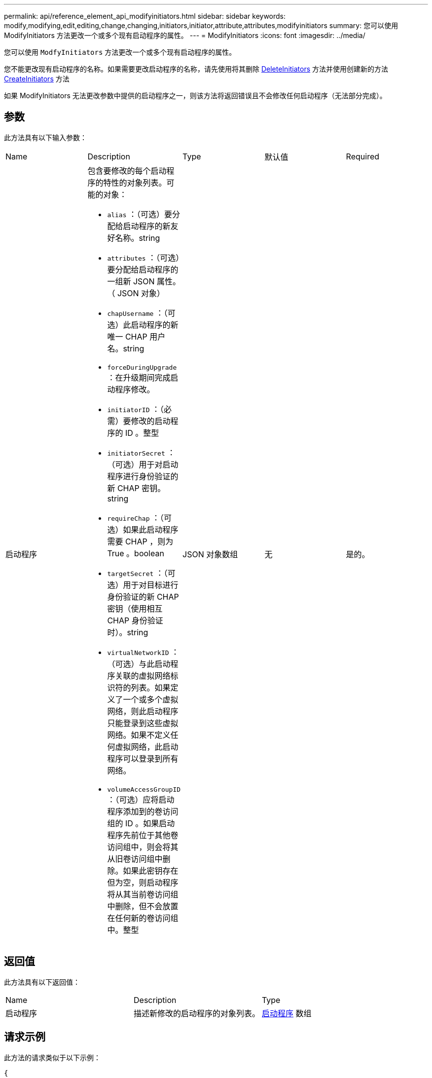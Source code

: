 ---
permalink: api/reference_element_api_modifyinitiators.html 
sidebar: sidebar 
keywords: modify,modifying,edit,editing,change,changing,initiators,initiator,attribute,attributes,modifyinitiators 
summary: 您可以使用 ModifyInitiators 方法更改一个或多个现有启动程序的属性。 
---
= ModifyInitiators
:icons: font
:imagesdir: ../media/


[role="lead"]
您可以使用 `ModfyInitiators` 方法更改一个或多个现有启动程序的属性。

您不能更改现有启动程序的名称。如果需要更改启动程序的名称，请先使用将其删除 xref:reference_element_api_deleteinitiators.adoc[DeleteInitiators] 方法并使用创建新的方法 xref:reference_element_api_createinitiators.adoc[CreateInitiators] 方法

如果 ModifyInitiators 无法更改参数中提供的启动程序之一，则该方法将返回错误且不会修改任何启动程序（无法部分完成）。



== 参数

此方法具有以下输入参数：

|===


| Name | Description | Type | 默认值 | Required 


 a| 
启动程序
 a| 
包含要修改的每个启动程序的特性的对象列表。可能的对象：

* `alias` ：（可选）要分配给启动程序的新友好名称。string
* `attributes` ：（可选）要分配给启动程序的一组新 JSON 属性。（ JSON 对象）
* `chapUsername` ：（可选）此启动程序的新唯一 CHAP 用户名。string
* `forceDuringUpgrade` ：在升级期间完成启动程序修改。
* `initiatorID` ：（必需）要修改的启动程序的 ID 。整型
* `initiatorSecret` ：（可选）用于对启动程序进行身份验证的新 CHAP 密钥。string
* `requireChap` ：（可选）如果此启动程序需要 CHAP ，则为 True 。boolean
* `targetSecret` ：（可选）用于对目标进行身份验证的新 CHAP 密钥（使用相互 CHAP 身份验证时）。string
* `virtualNetworkID` ：（可选）与此启动程序关联的虚拟网络标识符的列表。如果定义了一个或多个虚拟网络，则此启动程序只能登录到这些虚拟网络。如果不定义任何虚拟网络，此启动程序可以登录到所有网络。
* `volumeAccessGroupID` ：（可选）应将启动程序添加到的卷访问组的 ID 。如果启动程序先前位于其他卷访问组中，则会将其从旧卷访问组中删除。如果此密钥存在但为空，则启动程序将从其当前卷访问组中删除，但不会放置在任何新的卷访问组中。整型

 a| 
JSON 对象数组
 a| 
无
 a| 
是的。

|===


== 返回值

此方法具有以下返回值：

|===


| Name | Description | Type 


 a| 
启动程序
 a| 
描述新修改的启动程序的对象列表。
 a| 
xref:reference_element_api_initiator.adoc[启动程序] 数组

|===


== 请求示例

此方法的请求类似于以下示例：

[listing]
----
{
  "id": 6683,
  "method": "ModifyInitiators",
  "params": {
    "initiators": [
      {
        "initiatorID": 2,
        "alias": "alias1",
        "volumeAccessGroupID": null
      },
      {
        "initiatorID": 3,
        "alias": "alias2",
        "volumeAccessGroupID": 1
      }
    ]
  }
}
----


== 响应示例

此方法返回类似于以下示例的响应：

[listing]
----
{
  "id": 6683,
  "result": {
    "initiators": [
      {
        "alias": "alias1",
        "attributes": {},
        "initiatorID": 2,
        "initiatorName": "iqn.1993-08.org.debian:01:395543635",
        "volumeAccessGroups": []
      },
      {
        "alias": "alias2",
        "attributes": {},
        "initiatorID": 3,
        "initiatorName": "iqn.1993-08.org.debian:01:935573135",
        "volumeAccessGroups": [
          1
        ]
      }
    ]
  }
}
----


== 自版本以来的新增功能

9.6



== 了解更多信息

* xref:reference_element_api_createinitiators.adoc[CreateInitiators]
* xref:reference_element_api_deleteinitiators.adoc[DeleteInitiators]

